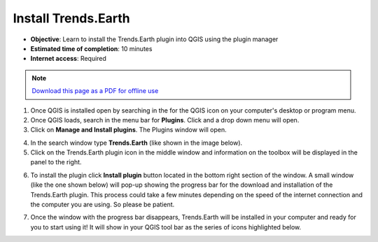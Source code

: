 ﻿Install Trends.Earth
====================

- **Objective**: Learn to install the Trends.Earth plugin into QGIS using the plugin manager

- **Estimated time of completion**: 10 minutes

- **Internet access**: Required

.. note:: `Download this page as a PDF for offline use 
   <../pdfs/Trends.Earth_Tutorial01_Installation.pdf>`_

1. Once QGIS is installed open by searching in the for the QGIS icon on your computer's desktop or program menu.

2. Once QGIS loads, search in the menu bar for **Plugins**. Click and a drop down menu will open.

3. Click on **Manage and Install plugins**. The Plugins window will open.

.. image:: /static/training/t01/qgis.png
   :align: center

4. In the search window type **Trends.Earth** (like shown in the image below).
   
5. Click on the Trends.Earth plugin icon in the middle window and information on the toolbox will be displayed in the panel to the right. 

.. image:: /static/training/t01/search_plugin.png
   :align: center
   
6. To install the plugin click **Install plugin** button located in the bottom right section of the window. A small window (like the one shown below) will pop-up showing the progress bar for the download and installation of the Trends.Earth plugin. This process could take a few minutes depending on the speed of the internet connection and the computer you are using. So please be patient.    
   
.. image:: /static/training/t01/installing.png
   :align: center

7. Once the window with the progress bar disappears, Trends.Earth will be installed in your computer and ready for you to start using it! It will show in your QGIS tool bar as the series of icons highlighted below.
   
.. image:: /static/training/t01/installed.png
   :align: center
